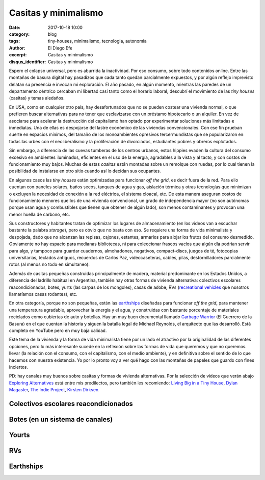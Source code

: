 Casitas y minimalismo
#####################

:date: 2017-10-18 10:00
:category: blog
:tags: tiny-houses, minimalismo, tecnologia, autonomia
:author: El Diego Efe
:excerpt: Casitas y minimalismo
:disqus_identifier: Casitas y minimalismo

Espero el colapso universal, pero es aburrida la inactividad. Por eso consumo,
sobre todo contenidos online. Entre las montañas de basura digital hay pasadizos
que cada tanto quedan parcialmente expuestos, y por algún reflejo imprevisto
delatan su presencia e invocan mi exploración. El año pasado, en algún momento,
mientras las paredes de un departamento céntrico cercaban mi libertad casi tanto
como el horario laboral, descubrí el movimiento de las *tiny houses* (casitas) y
temas aledaños.

En USA, como en cualquier otro país, hay desafortunados que no se pueden costear
una vivienda normal, o que prefieren buscar alternativas para no tener que
esclavizarse con un préstamo hipotecario o un alquiler. En vez de asociarse para
acelerar la destrucción del capitalismo han optado por experimentar soluciones
más limitadas e inmediatas. Una de ellas es despojarse del lastre económico de
las viviendas convencionales. Con ese fin prueban suerte en espacios mínimos,
del tamaño de los monoambientes opresivos tercermundistas que se popularizaron
en todas las urbes con el neoliberalismo y la proliferación de divorciados,
estudiantes pobres y obreros explotados.

Sin embargo, a diferencia de las cuevas tumberas de los centros urbanos, estos
hippies evaden la cultura del consumo excesivo en ambientes iluminados, eficientes
en el uso de la energía, agradables a la vista y al tacto, y con costos de
funcionamiento muy bajos. Muchas de estas *casitas* están montadas sobre un
remolque con ruedas, por lo cual tienen la posibilidad de instalarse en otro
sitio cuando así lo decidan sus ocupantes.

.. youtube:: YQelSAnTWxM
            :height: 315
            :width: 560

En algunos casos las *tiny houses* están optimizadas para funcionar *off the
grid*, es decir fuera de la red. Para ello cuentan con paneles solares, baños
secos, tanques de agua y gas, aislación térmica y otras tecnologías que
minimizan o excluyen la necesidad de conexión a la red eléctrica, el sistema
cloacal, etc. De esta manera aseguran costos de funcionamiento menores que los
de una vivienda convencional, un grado de independencia mayor (no son autónomas
porque usan agua y combustibles que tienen que obtener de algún lado), son menos
contaminantes y provocan una menor huella de carbono, etc.

Sus constructores y habitantes tratan de optimizar los lugares de almacenamiento
(en los videos van a escuchar bastante la palabra *storage*), pero es obvio que
no basta con eso. Se requiere una forma de vida minimalista y despojada, dado
que no alcanzan las repisas, cajones, estantes, armarios para alojar los frutos
del consumo desmedido. Obviamente no hay espacio para medianas bibliotecas, ni
para coleccionar frascos vacíos que algún día podrían servir para algo, y
tampoco para guardar cuadernos, almohadones, negativos, compact-discs, juegos de
té, fotocopias universitarias, teclados antiguos, recuerdos de Carlos Paz,
videocaseteras, cables, pilas, destornilladores parcialmente rotos (al menos no
todo en simultaneo).

Además de casitas pequeñas construidas principalmente de madera, material
predominante en los Estados Unidos, a diferencia del ladrillo habitual en
Argentina, también hay otras formas de vivienda alternativa: colectivos
escolares reacondicionados, botes, yurts (las carpas de los mongoles), casas de
adobe, RVs (`recreational vehicles`_ que nosotros llamaríamos casas rodantes),
etc.

.. _recreational vehicles: https://en.wikipedia.org/wiki/Recreational_vehicle

En otra categoría, porque no son pequeñas, están las `earthships`_ diseñadas
para funcionar *off the grid*, para mantener una temperatura agradable,
aprovechar la energía y el agua, y construidas con bastante porcentaje de
materiales reciclados como cubiertas de auto y botellas. Hay un muy buen
documental llamado `Garbage Warrior`_ (El Guerrero de la Basura) en el que
cuentan la historia y siguen la batalla legal de Michael Reynolds, el arquitecto
que las desarrolló. Está completo en YouTube pero en muy baja calidad.

.. _earthships: https://en.wikipedia.org/wiki/Earthship
.. _Garbage Warrior: https://www.filmaffinity.com/ar/film764844.html

Este tema de la vivienda y la forma de vida minimalista tiene por un lado el
atractivo por la originalidad de las diferentes opciones, pero lo más
interesante sucede en la reflexión sobre las formas de vida que queremos y que
no queremos llevar (la relación con el consumo, con el capitalismo, con el medio
ambiente), y en definitiva sobre el sentido de lo que hacemos con nuestra
existencia. Yo por lo pronto voy a ver qué hago con las montañas de papeles que
guardo con fines inciertos.

PD: hay canales muy buenos sobre casitas y formas de vivienda alternativas. Por
la selección de videos que verán abajo `Exploring Alternatives`_ está entre mis
predilectos, pero también les recomiendo: `Living Big in a Tiny House`_, `Dylan
Magaster`_, `The Indie Project`_, `Kirsten Dirksen`_.

.. _The Indie Project: https://www.youtube.com/channel/UCWq4rBWfctWP0duZwofs61w
.. _Dylan Magaster: https://www.youtube.com/user/Dylanmagaster
.. _Living Big in a Tiny House: https://www.youtube.com/user/livingbigtinyhouse
.. _Kirsten Dirksen: https://www.youtube.com/user/kirstendirksen
.. _Exploring Alternatives: https://www.youtube.com/channel/UC8EQAfueDGNeqb1ALm0LjHA


Colectivos escolares reacondicionados
-------------------------------------

.. youtube:: 6BHaGa439lg
            :height: 315
            :width: 560

Botes (en un sistema de canales)
--------------------------------

.. youtube:: yMKJR5n4gLw
            :height: 315
            :width: 560

Yourts
------

.. youtube:: KPDhFu1igbs
            :height: 315
            :width: 560

RVs
---

.. youtube:: XJj9JBg2_5U
            :height: 315
            :width: 560

Earthships
----------

.. youtube:: oTU2KlwOnQw
            :height: 315
            :width: 560

